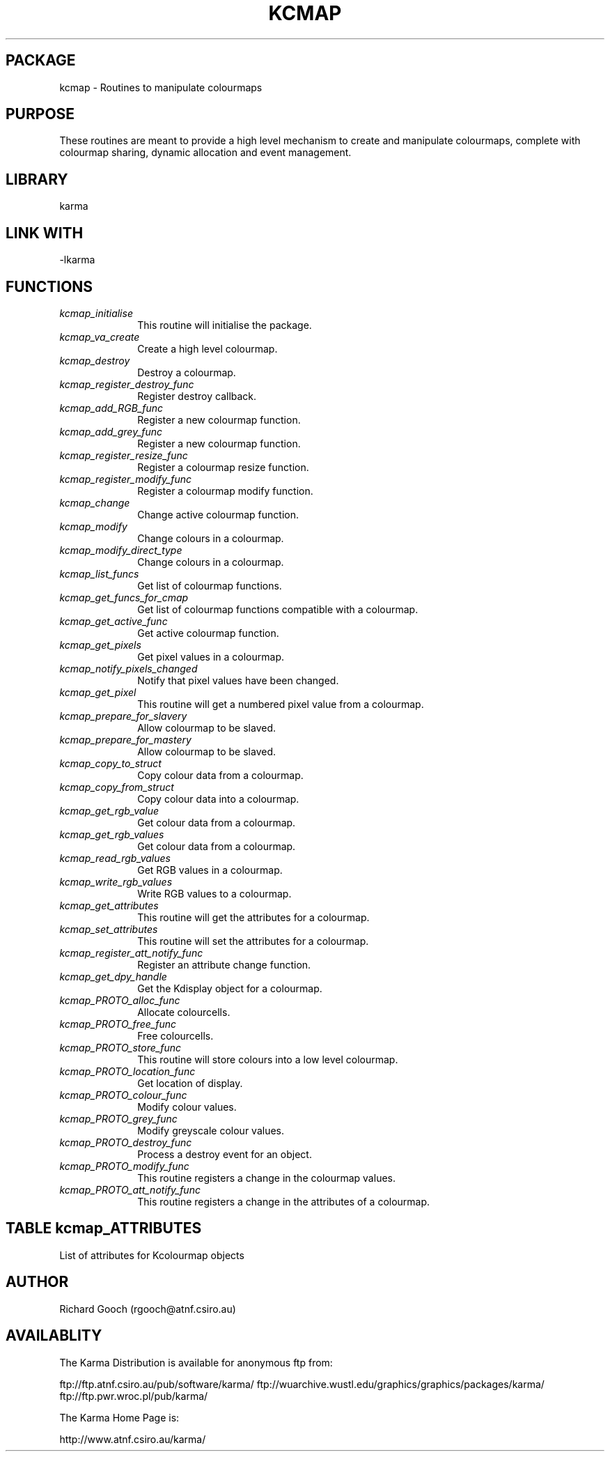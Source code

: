 .TH KCMAP 3 "13 Nov 2005" "Karma Distribution"
.SH PACKAGE
kcmap \- Routines to manipulate colourmaps
.SH PURPOSE
These routines are meant to provide a high level mechanism to create and
manipulate colourmaps, complete with colourmap sharing, dynamic allocation
and event management.
.SH LIBRARY
karma
.SH LINK WITH
-lkarma
.SH FUNCTIONS
.IP \fIkcmap_initialise\fP 1i
This routine will initialise the package.
.IP \fIkcmap_va_create\fP 1i
Create a high level colourmap.
.IP \fIkcmap_destroy\fP 1i
Destroy a colourmap.
.IP \fIkcmap_register_destroy_func\fP 1i
Register destroy callback.
.IP \fIkcmap_add_RGB_func\fP 1i
Register a new colourmap function.
.IP \fIkcmap_add_grey_func\fP 1i
Register a new colourmap function.
.IP \fIkcmap_register_resize_func\fP 1i
Register a colourmap resize function.
.IP \fIkcmap_register_modify_func\fP 1i
Register a colourmap modify function.
.IP \fIkcmap_change\fP 1i
Change active colourmap function.
.IP \fIkcmap_modify\fP 1i
Change colours in a colourmap.
.IP \fIkcmap_modify_direct_type\fP 1i
Change colours in a colourmap.
.IP \fIkcmap_list_funcs\fP 1i
Get list of colourmap functions.
.IP \fIkcmap_get_funcs_for_cmap\fP 1i
Get list of colourmap functions compatible with a colourmap.
.IP \fIkcmap_get_active_func\fP 1i
Get active colourmap function.
.IP \fIkcmap_get_pixels\fP 1i
Get pixel values in a colourmap.
.IP \fIkcmap_notify_pixels_changed\fP 1i
Notify that pixel values have been changed.
.IP \fIkcmap_get_pixel\fP 1i
This routine will get a numbered pixel value from a colourmap.
.IP \fIkcmap_prepare_for_slavery\fP 1i
Allow colourmap to be slaved.
.IP \fIkcmap_prepare_for_mastery\fP 1i
Allow colourmap to be slaved.
.IP \fIkcmap_copy_to_struct\fP 1i
Copy colour data from a colourmap.
.IP \fIkcmap_copy_from_struct\fP 1i
Copy colour data into a colourmap.
.IP \fIkcmap_get_rgb_value\fP 1i
Get colour data from a colourmap.
.IP \fIkcmap_get_rgb_values\fP 1i
Get colour data from a colourmap.
.IP \fIkcmap_read_rgb_values\fP 1i
Get RGB values in a colourmap.
.IP \fIkcmap_write_rgb_values\fP 1i
Write RGB values to a colourmap.
.IP \fIkcmap_get_attributes\fP 1i
This routine will get the attributes for a colourmap.
.IP \fIkcmap_set_attributes\fP 1i
This routine will set the attributes for a colourmap.
.IP \fIkcmap_register_att_notify_func\fP 1i
Register an attribute change function.
.IP \fIkcmap_get_dpy_handle\fP 1i
Get the Kdisplay object for a colourmap.
.IP \fIkcmap_PROTO_alloc_func\fP 1i
Allocate colourcells.
.IP \fIkcmap_PROTO_free_func\fP 1i
Free colourcells.
.IP \fIkcmap_PROTO_store_func\fP 1i
This routine will store colours into a low level colourmap.
.IP \fIkcmap_PROTO_location_func\fP 1i
Get location of display.
.IP \fIkcmap_PROTO_colour_func\fP 1i
Modify colour values.
.IP \fIkcmap_PROTO_grey_func\fP 1i
Modify greyscale colour values.
.IP \fIkcmap_PROTO_destroy_func\fP 1i
Process a destroy event for an object.
.IP \fIkcmap_PROTO_modify_func\fP 1i
This routine registers a change in the colourmap values.
.IP \fIkcmap_PROTO_att_notify_func\fP 1i
This routine registers a change in the attributes of a colourmap.
.SH TABLE kcmap_ATTRIBUTES
List of attributes for Kcolourmap objects

.TS
l l l l
_ _ _ _
l l l l.
Name                         Get Type       Set Type     Meaning

KCMAP_ATT_END                                            End of varargs list
KCMAP_ATT_REVERSE            flag *         flag         Reverse pixel order
KCMAP_ATT_INVERT             flag *         flag         Invert intensities
KCMAP_ATT_SOFTWARE           flag *                      Test if software
                                                         colourmap
KCMAP_ATT_DPY_HANDLE         Kdisplay *                  Get display handle
KCMAP_ATT_DIRECT_VISUAL      flag *         flag         Handle colourmap as for
                                                         a direct visual type
KCMAP_ATT_RED_SCALE          unsigned int * unsigned int Red scale
KCMAP_ATT_GREEN_SCALE        unsigned int * unsigned int Green scale
KCMAP_ATT_BLUE_SCALE         unsigned int * unsigned int Blue scale
KCMAP_ATT_STEAL_COLOURS_FROM unsigned int * unsigned int Colourmap to steal colours from
.TE
.SH AUTHOR
Richard Gooch (rgooch@atnf.csiro.au)
.SH AVAILABLITY
The Karma Distribution is available for anonymous ftp from:

ftp://ftp.atnf.csiro.au/pub/software/karma/
ftp://wuarchive.wustl.edu/graphics/graphics/packages/karma/
ftp://ftp.pwr.wroc.pl/pub/karma/

The Karma Home Page is:

http://www.atnf.csiro.au/karma/
